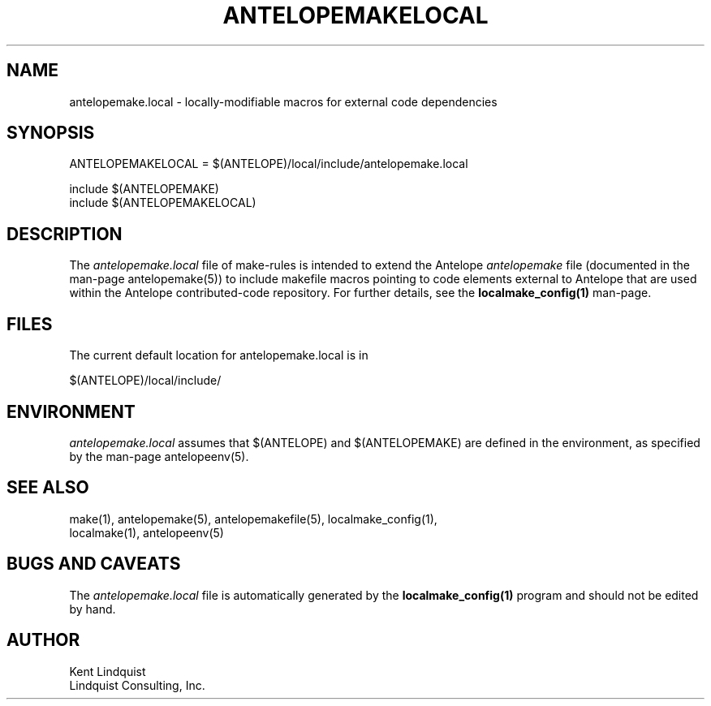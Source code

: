 .TH ANTELOPEMAKELOCAL 5 "$Date$"
.SH NAME
antelopemake.local \- locally-modifiable macros for external code dependencies
.SH SYNOPSIS
.nf
ANTELOPEMAKELOCAL = $(ANTELOPE)/local/include/antelopemake.local

include $(ANTELOPEMAKE)
include $(ANTELOPEMAKELOCAL)
.fi
.SH DESCRIPTION
The \fIantelopemake.local\fP file of make-rules is intended to extend the Antelope \fIantelopemake\fP file 
(documented in the man-page antelopemake(5)) to include makefile macros pointing to code 
elements external to Antelope that are used within the Antelope contributed-code
repository. For further details, see the \fBlocalmake_config(1)\fP man-page. 
.SH FILES
The current default location for antelopemake.local is in 
.nf

        $(ANTELOPE)/local/include/

.fi
.SH ENVIRONMENT
\fIantelopemake.local\fP assumes that $(ANTELOPE) and $(ANTELOPEMAKE) are defined in the 
environment, as specified by the man-page antelopeenv(5).
.SH "SEE ALSO"
.nf
make(1), antelopemake(5), antelopemakefile(5), localmake_config(1), 
localmake(1), antelopeenv(5)
.fi
.SH "BUGS AND CAVEATS"
The \fIantelopemake.local\fP file is automatically generated by the \fBlocalmake_config(1)\fP program and 
should not be edited by hand. 
.SH AUTHOR
.nf
Kent Lindquist
Lindquist Consulting, Inc. 
.fi
.\" $Id$
